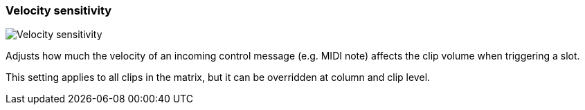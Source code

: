 ifdef::pdf-theme[[[inspector-matrix-velocity-sensitivity,Velocity sensitivity]]]
ifndef::pdf-theme[[[inspector-matrix-velocity-sensitivity,Velocity sensitivity]]]
=== Velocity sensitivity

image::playtime::generated/screenshots/elements/inspector/matrix/velocity-sensitivity.png[Velocity sensitivity]

Adjusts how much the velocity of an incoming control message (e.g. MIDI note) affects the clip volume when triggering a slot.

This setting applies to all clips in the matrix, but it can be overridden at column and clip level.

